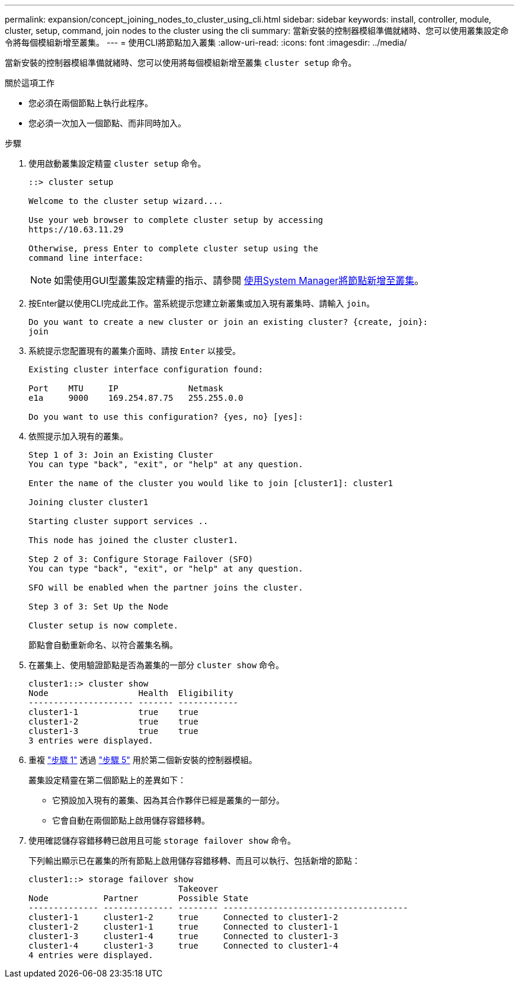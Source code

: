 ---
permalink: expansion/concept_joining_nodes_to_cluster_using_cli.html 
sidebar: sidebar 
keywords: install, controller, module, cluster, setup, command, join nodes to the cluster using the cli 
summary: 當新安裝的控制器模組準備就緒時、您可以使用叢集設定命令將每個模組新增至叢集。 
---
= 使用CLI將節點加入叢集
:allow-uri-read: 
:icons: font
:imagesdir: ../media/


[role="lead"]
當新安裝的控制器模組準備就緒時、您可以使用將每個模組新增至叢集 `cluster setup` 命令。

.關於這項工作
* 您必須在兩個節點上執行此程序。
* 您必須一次加入一個節點、而非同時加入。


.步驟
. [[step1]] 使用啟動叢集設定精靈 `cluster setup` 命令。
+
[listing]
----
::> cluster setup

Welcome to the cluster setup wizard....

Use your web browser to complete cluster setup by accessing
https://10.63.11.29

Otherwise, press Enter to complete cluster setup using the
command line interface:
----
+
[NOTE]
====
如需使用GUI型叢集設定精靈的指示、請參閱 xref:task_adding_nodes_to_cluster_using_system_manager.html[使用System Manager將節點新增至叢集]。

====
. 按Enter鍵以使用CLI完成此工作。當系統提示您建立新叢集或加入現有叢集時、請輸入 `join`。
+
[listing]
----
Do you want to create a new cluster or join an existing cluster? {create, join}:
join
----
. 系統提示您配置現有的叢集介面時、請按 `Enter` 以接受。
+
[listing]
----
Existing cluster interface configuration found:

Port    MTU     IP              Netmask
e1a     9000    169.254.87.75   255.255.0.0

Do you want to use this configuration? {yes, no} [yes]:
----
. 依照提示加入現有的叢集。
+
[listing]
----
Step 1 of 3: Join an Existing Cluster
You can type "back", "exit", or "help" at any question.

Enter the name of the cluster you would like to join [cluster1]: cluster1

Joining cluster cluster1

Starting cluster support services ..

This node has joined the cluster cluster1.

Step 2 of 3: Configure Storage Failover (SFO)
You can type "back", "exit", or "help" at any question.

SFO will be enabled when the partner joins the cluster.

Step 3 of 3: Set Up the Node

Cluster setup is now complete.
----
+
節點會自動重新命名、以符合叢集名稱。

. [[step5]] 在叢集上、使用驗證節點是否為叢集的一部分 `cluster show` 命令。
+
[listing]
----
cluster1::> cluster show
Node                  Health  Eligibility
--------------------- ------- ------------
cluster1-1            true    true
cluster1-2            true    true
cluster1-3            true    true
3 entries were displayed.
----
. 重複 link:#step1["步驟 1"] 透過 link:#step5["步驟 5"] 用於第二個新安裝的控制器模組。
+
叢集設定精靈在第二個節點上的差異如下：

+
** 它預設加入現有的叢集、因為其合作夥伴已經是叢集的一部分。
** 它會自動在兩個節點上啟用儲存容錯移轉。


. 使用確認儲存容錯移轉已啟用且可能 `storage failover show` 命令。
+
下列輸出顯示已在叢集的所有節點上啟用儲存容錯移轉、而且可以執行、包括新增的節點：

+
[listing]
----
cluster1::> storage failover show
                              Takeover
Node           Partner        Possible State
-------------- -------------- -------- -------------------------------------
cluster1-1     cluster1-2     true     Connected to cluster1-2
cluster1-2     cluster1-1     true     Connected to cluster1-1
cluster1-3     cluster1-4     true     Connected to cluster1-3
cluster1-4     cluster1-3     true     Connected to cluster1-4
4 entries were displayed.
----

